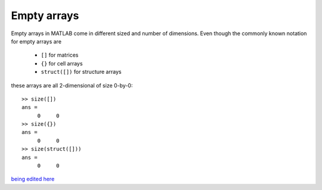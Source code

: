 Empty arrays
============

Empty arrays in MATLAB come in different sized and number of dimensions. Even though the commonly known notation for empty arrays are        

 * ``[]`` for matrices
 * ``{}`` for cell arrays
 * ``struct([])`` for structure arrays 

these arrays are all 2-dimensional of size 0-by-0::

    >> size([])
    ans =
         0     0
    >> size({})
    ans =
         0     0
    >> size(struct([]))
    ans =
         0     0
 
`being edited here <http://rst.ninjs.org/?n=632484fa4ac30e5a92faf5350a49abbe&theme=nature>`_
